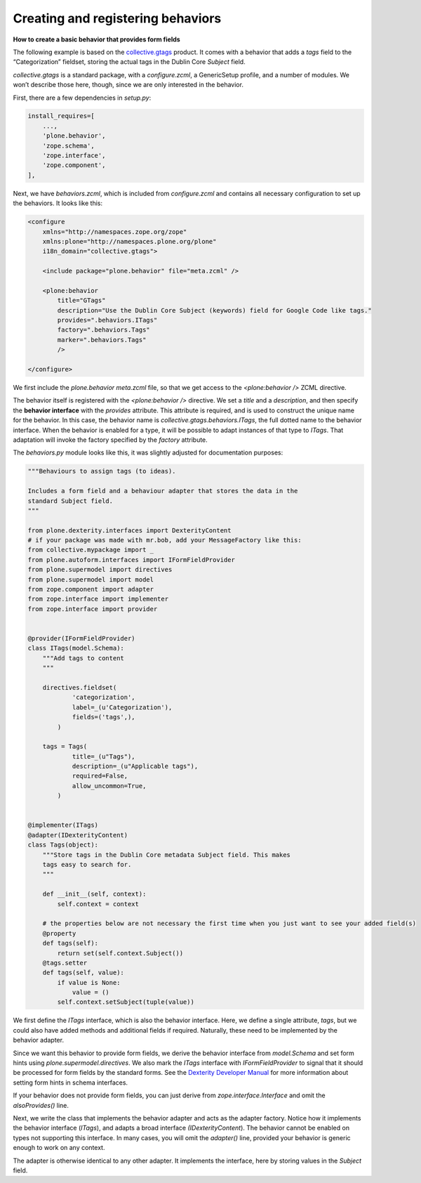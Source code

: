 Creating and registering behaviors
====================================

**How to create a basic behavior that provides form fields**

The following example is based on the `collective.gtags`_ product.
It comes with a behavior that adds a *tags* field to the “Categorization” fieldset, storing the actual tags in the Dublin Core *Subject* field.

*collective.gtags* is a standard package, with a *configure.zcml*, a GenericSetup profile, and a number of modules.
We won’t describe those here, though, since we are only interested in the behavior.

First, there are a few dependencies in *setup.py*:

.. code-block:: python

          install_requires=[
              ...,
              'plone.behavior',
              'zope.schema',
              'zope.interface',
              'zope.component',
          ],

Next, we have *behaviors.zcml*, which is included from *configure.zcml* and contains all necessary configuration to set up the behaviors.
It looks like this:

.. code-block:: xml

    <configure
        xmlns="http://namespaces.zope.org/zope"
        xmlns:plone="http://namespaces.plone.org/plone"
        i18n_domain="collective.gtags">

        <include package="plone.behavior" file="meta.zcml" />

        <plone:behavior
            title="GTags"
            description="Use the Dublin Core Subject (keywords) field for Google Code like tags."
            provides=".behaviors.ITags"
            factory=".behaviors.Tags"
            marker=".behaviors.Tags"
            />

    </configure>

We first include the *plone.behavior meta.zcml* file, so that we get access to the *<plone:behavior />* ZCML directive.

The behavior itself is registered with the *<plone:behavior />* directive.
We set a *title* and a *description*, and then specify the **behavior interface** with the *provides* attribute.
This attribute is required, and is used to construct the unique name for the behavior.
In this case, the behavior name is *collective.gtags.behaviors.ITags*, the full dotted name to the behavior interface.
When the behavior is enabled for a type, it will be possible to adapt instances of that type to *ITags*.
That adaptation will invoke the factory specified by the *factory* attribute.

The *behaviors.py* module looks like this, it was slightly adjusted for documentation purposes:

.. code-block:: python

    """Behaviours to assign tags (to ideas).

    Includes a form field and a behaviour adapter that stores the data in the
    standard Subject field.
    """

    from plone.dexterity.interfaces import DexterityContent
    # if your package was made with mr.bob, add your MessageFactory like this:
    from collective.mypackage import _
    from plone.autoform.interfaces import IFormFieldProvider
    from plone.supermodel import directives
    from plone.supermodel import model
    from zope.component import adapter
    from zope.interface import implementer
    from zope.interface import provider


    @provider(IFormFieldProvider)
    class ITags(model.Schema):
        """Add tags to content
        """

        directives.fieldset(
                'categorization',
                label=_(u'Categorization'),
                fields=('tags',),
            )

        tags = Tags(
                title=_(u"Tags"),
                description=_(u"Applicable tags"),
                required=False,
                allow_uncommon=True,
            )


    @implementer(ITags)
    @adapter(IDexterityContent)
    class Tags(object):
        """Store tags in the Dublin Core metadata Subject field. This makes
        tags easy to search for.
        """

        def __init__(self, context):
            self.context = context

        # the properties below are not necessary the first time when you just want to see your added field(s)
        @property
        def tags(self):
            return set(self.context.Subject())
        @tags.setter
        def tags(self, value):
            if value is None:
                value = ()
            self.context.setSubject(tuple(value))

We first define the *ITags* interface, which is also the behavior interface.
Here, we define a single attribute, *tags*, but we could also have added methods and additional fields if required.
Naturally, these need to be implemented by the behavior adapter.

Since we want this behavior to provide form fields, we derive the behavior interface from *model.Schema* and set form hints using
*plone.supermodel.directives*.
We also mark the *ITags* interface with *IFormFieldProvider* to signal that it should be processed for form fields by the standard forms.
See the `Dexterity Developer Manual`_ for more information about setting form hints in schema interfaces.

If your behavior does not provide form fields, you can just derive from *zope.interface.Interface* and omit the *alsoProvides()* line.

Next, we write the class that implements the behavior adapter and acts as the adapter factory.
Notice how it implements the behavior interface (*ITags*), and adapts a broad interface *(IDexterityContent*).
The behavior cannot be enabled on types not supporting this interface.
In many cases, you will omit the *adapter()* line, provided your behavior is generic enough to work on any context.

The adapter is otherwise identical to any other adapter.
It implements the interface, here by storing values in the *Subject* field.

.. _Dexterity Developer Manual: ../index.html
.. _collective.gtags: http://svn.plone.org/svn/collective/collective.gtags
